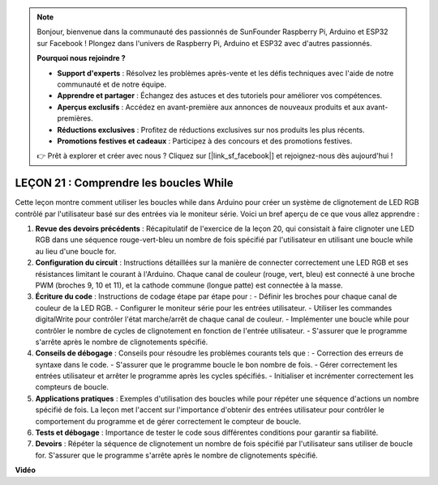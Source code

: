 .. note::

    Bonjour, bienvenue dans la communauté des passionnés de SunFounder Raspberry Pi, Arduino et ESP32 sur Facebook ! Plongez dans l'univers de Raspberry Pi, Arduino et ESP32 avec d'autres passionnés.

    **Pourquoi nous rejoindre ?**

    - **Support d'experts** : Résolvez les problèmes après-vente et les défis techniques avec l'aide de notre communauté et de notre équipe.
    - **Apprendre et partager** : Échangez des astuces et des tutoriels pour améliorer vos compétences.
    - **Aperçus exclusifs** : Accédez en avant-première aux annonces de nouveaux produits et aux avant-premières.
    - **Réductions exclusives** : Profitez de réductions exclusives sur nos produits les plus récents.
    - **Promotions festives et cadeaux** : Participez à des concours et des promotions festives.

    👉 Prêt à explorer et créer avec nous ? Cliquez sur [|link_sf_facebook|] et rejoignez-nous dès aujourd'hui !

LEÇON 21 : Comprendre les boucles While
========================================

Cette leçon montre comment utiliser les boucles while dans Arduino pour créer un système de clignotement de LED RGB contrôlé par l'utilisateur basé sur des entrées via le moniteur série. Voici un bref aperçu de ce que vous allez apprendre :

1. **Revue des devoirs précédents** : Récapitulatif de l'exercice de la leçon 20, qui consistait à faire clignoter une LED RGB dans une séquence rouge-vert-bleu un nombre de fois spécifié par l'utilisateur en utilisant une boucle while au lieu d'une boucle for.
2. **Configuration du circuit** : Instructions détaillées sur la manière de connecter correctement une LED RGB et ses résistances limitant le courant à l'Arduino. Chaque canal de couleur (rouge, vert, bleu) est connecté à une broche PWM (broches 9, 10 et 11), et la cathode commune (longue patte) est connectée à la masse.
3. **Écriture du code** : Instructions de codage étape par étape pour :
   - Définir les broches pour chaque canal de couleur de la LED RGB.
   - Configurer le moniteur série pour les entrées utilisateur.
   - Utiliser les commandes digitalWrite pour contrôler l'état marche/arrêt de chaque canal de couleur.
   - Implémenter une boucle while pour contrôler le nombre de cycles de clignotement en fonction de l'entrée utilisateur.
   - S'assurer que le programme s'arrête après le nombre de clignotements spécifié.
4. **Conseils de débogage** : Conseils pour résoudre les problèmes courants tels que :
   - Correction des erreurs de syntaxe dans le code.
   - S'assurer que le programme boucle le bon nombre de fois.
   - Gérer correctement les entrées utilisateur et arrêter le programme après les cycles spécifiés.
   - Initialiser et incrémenter correctement les compteurs de boucle.
5. **Applications pratiques** : Exemples d'utilisation des boucles while pour répéter une séquence d'actions un nombre spécifié de fois. La leçon met l'accent sur l'importance d'obtenir des entrées utilisateur pour contrôler le comportement du programme et de gérer correctement le compteur de boucle.
6. **Tests et débogage** : Importance de tester le code sous différentes conditions pour garantir sa fiabilité.
7. **Devoirs** : Répéter la séquence de clignotement un nombre de fois spécifié par l'utilisateur sans utiliser de boucle for. S'assurer que le programme s'arrête après le nombre de clignotements spécifié.

**Vidéo**

.. raw:: html

    <iframe width="700" height="500" src="https://www.youtube.com/embed/Cw_i7l_RFVE?si=o9Q1tTC1X1B9teef" title="YouTube video player" frameborder="0" allow="accelerometer; autoplay; clipboard-write; encrypted-media; gyroscope; picture-in-picture; web-share" allowfullscreen></iframe>

